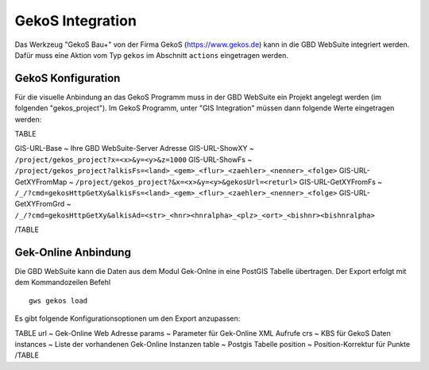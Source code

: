 GekoS Integration
=================

Das Werkzeug "GekoS Bau+" von der Firma GekoS (https://www.gekos.de) kann in die GBD WebSuite integriert werden. Dafür muss eine Aktion vom Typ ``gekos`` im Abschnitt ``actions`` eingetragen werden.


GekoS Konfiguration
-------------------

Für die visuelle Anbindung an das GekoS Programm muss in der GBD WebSuite ein Projekt angelegt werden (im folgenden "gekos_project"). Im GekoS Programm, unter "GIS Integration" müssen dann folgende Werte eingetragen werden:

TABLE

GIS-URL-Base  ~ Ihre GBD WebSuite-Server Adresse
GIS-URL-ShowXY  ~ ``/project/gekos_project?x=<x>&y=<y>&z=1000``
GIS-URL-ShowFs ~ ``/project/gekos_project?alkisFs=<land>_<gem>_<flur>_<zaehler>_<nenner>_<folge>``
GIS-URL-GetXYFromMap ~ ``/project/gekos_project?&x=<x>&y=<y>&gekosUrl=<returl>``
GIS-URL-GetXYFromFs   ~ ``/_/?cmd=gekosHttpGetXy&alkisFs=<land>_<gem>_<flur>_<zaehler>_<nenner>_<folge>``
GIS-URL-GetXYFromGrd  ~ ``/_/?cmd=gekosHttpGetXy&alkisAd=<str>_<hnr><hnralpha>_<plz>_<ort>_<bishnr><bishnralpha>``

/TABLE


Gek-Online Anbindung
--------------------

Die GBD WebSuite kann die Daten aus dem Modul Gek-Onlne in eine PostGIS Tabelle übertragen. Der Export erfolgt mit dem Kommandozeilen Befehl ::

    gws gekos load


Es gibt folgende Konfigurationsoptionen um den Export anzupassen:

TABLE
url ~ Gek-Online Web Adresse
params ~ Parameter für Gek-Online XML Aufrufe
crs ~ KBS für GekoS Daten
instances ~ Liste der vorhandenen Gek-Online Instanzen
table ~ Postgis Tabelle
position ~ Position-Korrektur für Punkte
/TABLE
